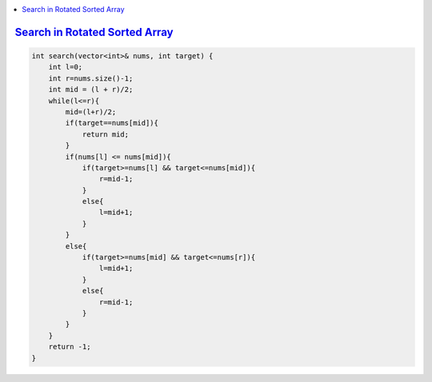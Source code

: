 
.. contents::
   :local:
   :depth: 3



`Search in Rotated Sorted Array <https://leetcode.com/problems/search-in-rotated-sorted-array/>`_
===============================================================================

.. code:: c++

    int search(vector<int>& nums, int target) {
        int l=0;
        int r=nums.size()-1;
        int mid = (l + r)/2;
        while(l<=r){
            mid=(l+r)/2;
            if(target==nums[mid]){
                return mid;
            }
            if(nums[l] <= nums[mid]){
                if(target>=nums[l] && target<=nums[mid]){
                    r=mid-1;
                }
                else{
                    l=mid+1;
                }
            }
            else{
                if(target>=nums[mid] && target<=nums[r]){
                    l=mid+1;
                }
                else{
                    r=mid-1;
                }
            }
        }
        return -1;
    }
